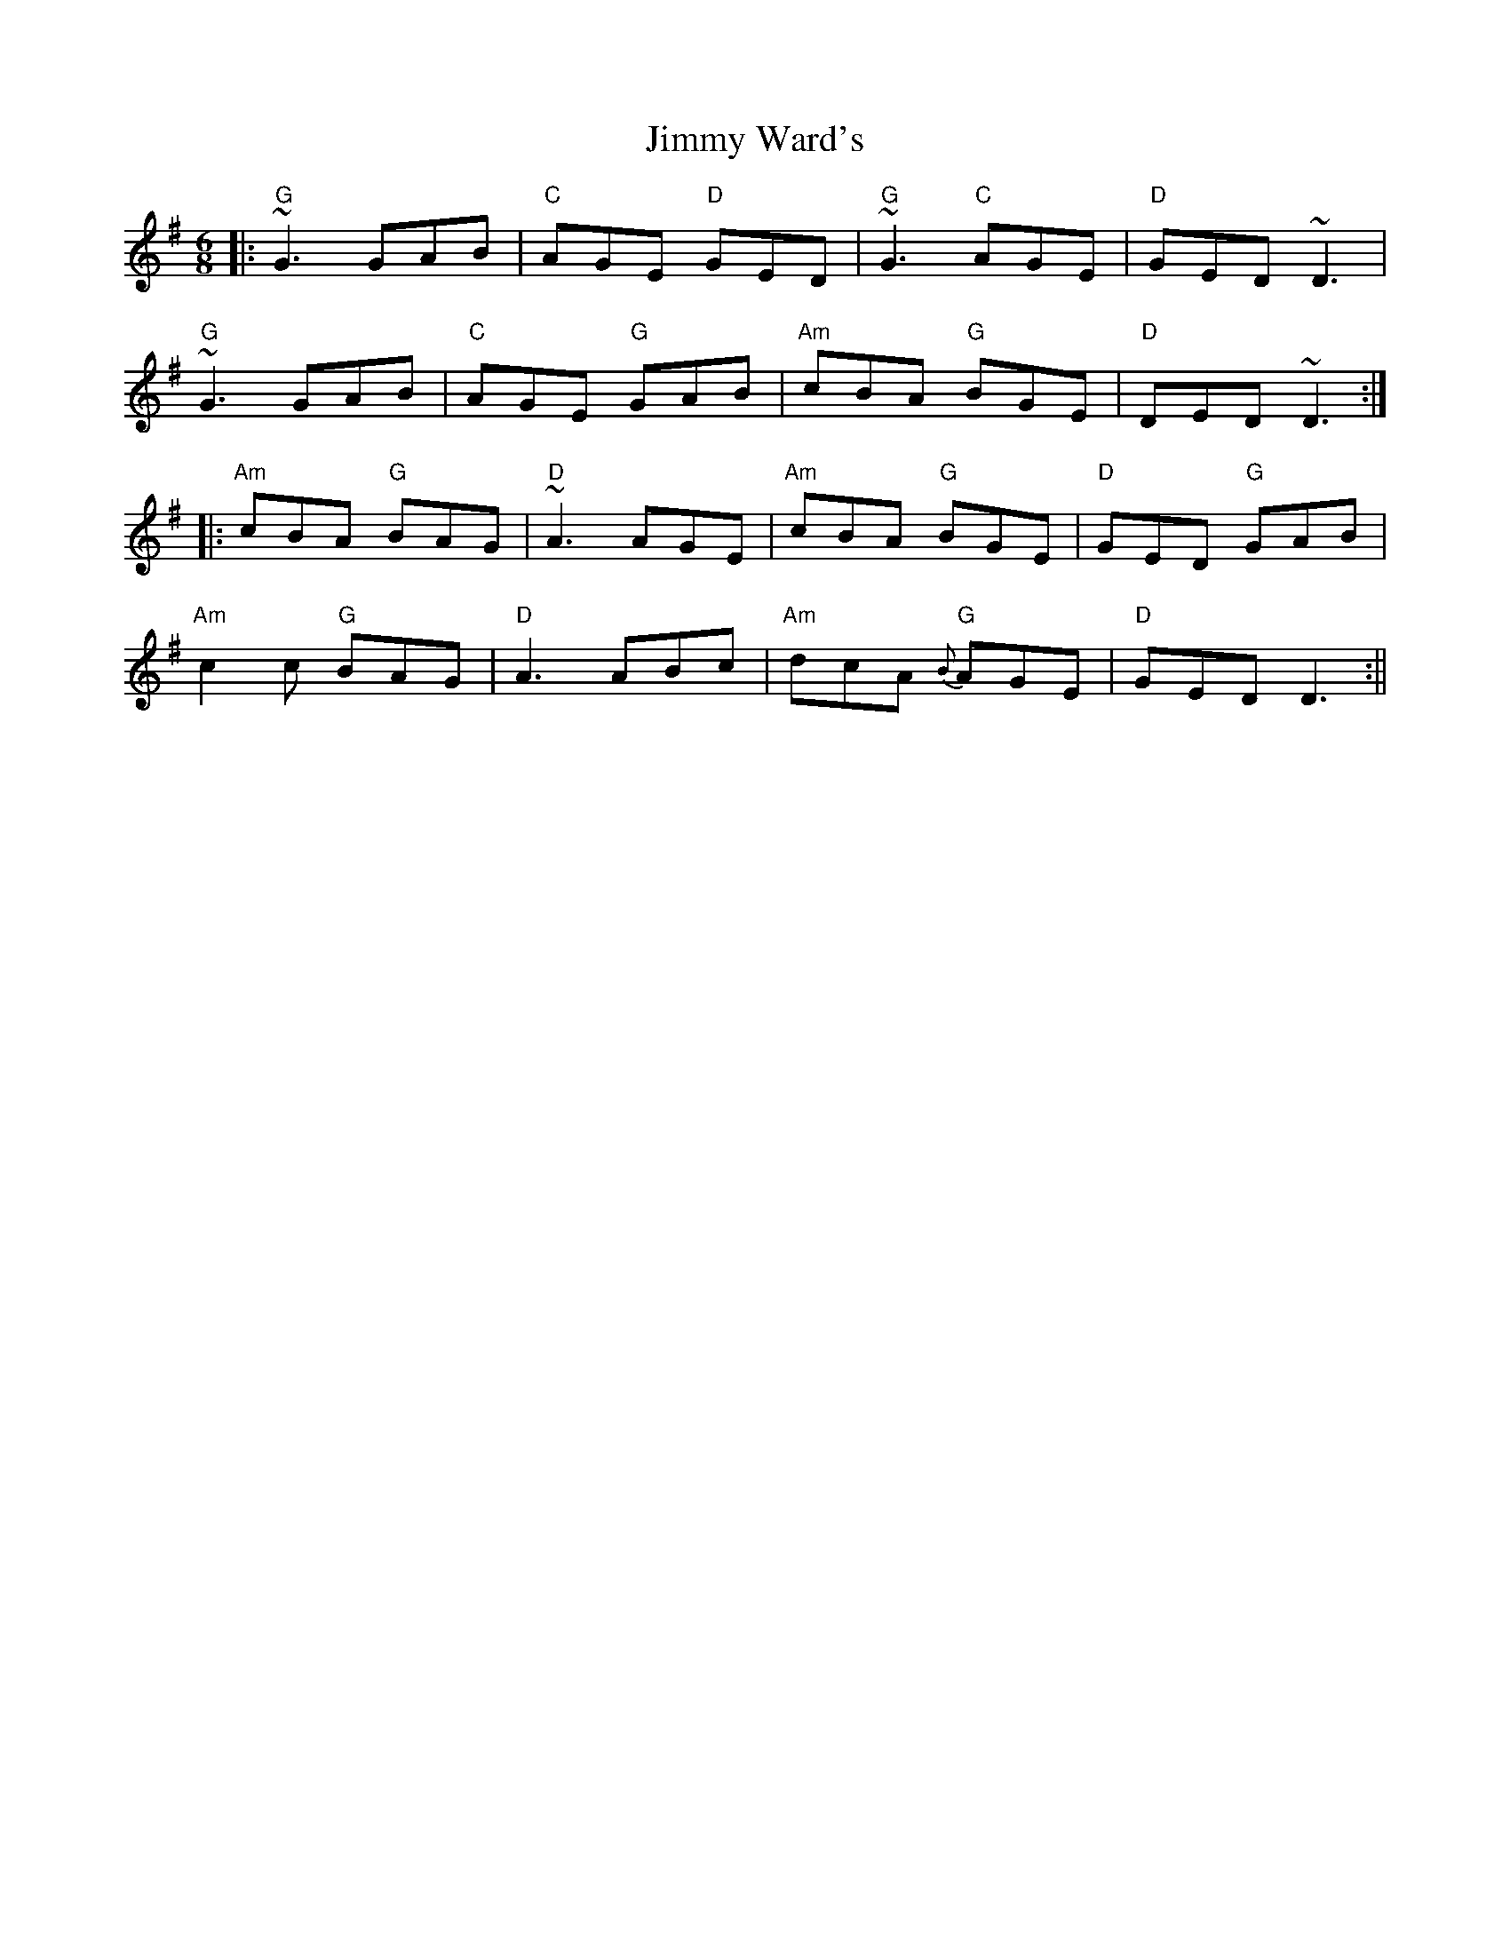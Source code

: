 X:7
T:Jimmy Ward's
M:6/8
L:1/8
F:http://blackrosetheband.googlepages.com/ABCTUNES.ABC May 2009
S:Traditional
K:G
||:"G"~G3 GAB|"C"AGE "D"GED|"G"~G3 "C"AGE|"D"GED ~D3|
"G"~G3 GAB|"C"AGE "G"GAB|"Am"cBA "G"BGE|"D"DED ~D3:|
|:"Am"cBA "G"BAG|"D"~A3 AGE|"Am"cBA "G"BGE|"D"GED "G"GAB|
"Am"c2c "G"BAG|"D"A3 ABc|"Am"dcA "G"{B}AGE|"D"GED D3:||
